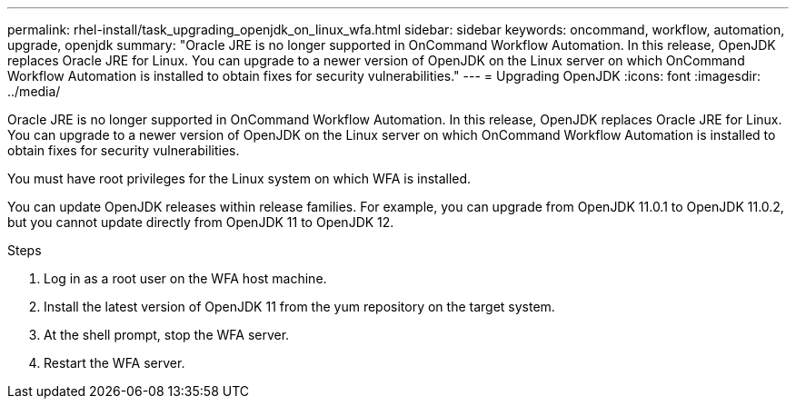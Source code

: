 ---
permalink: rhel-install/task_upgrading_openjdk_on_linux_wfa.html
sidebar: sidebar
keywords: oncommand, workflow, automation, upgrade, openjdk
summary: "Oracle JRE is no longer supported in OnCommand Workflow Automation. In this release, OpenJDK replaces Oracle JRE for Linux. You can upgrade to a newer version of OpenJDK on the Linux server on which OnCommand Workflow Automation is installed to obtain fixes for security vulnerabilities."
---
= Upgrading OpenJDK
:icons: font
:imagesdir: ../media/

[.lead]
Oracle JRE is no longer supported in OnCommand Workflow Automation. In this release, OpenJDK replaces Oracle JRE for Linux. You can upgrade to a newer version of OpenJDK on the Linux server on which OnCommand Workflow Automation is installed to obtain fixes for security vulnerabilities.

You must have root privileges for the Linux system on which WFA is installed.

You can update OpenJDK releases within release families. For example, you can upgrade from OpenJDK 11.0.1 to OpenJDK 11.0.2, but you cannot update directly from OpenJDK 11 to OpenJDK 12.

.Steps
. Log in as a root user on the WFA host machine.
. Install the latest version of OpenJDK 11 from the yum repository on the target system.
. At the shell prompt, stop the WFA server.
. Restart the WFA server.
